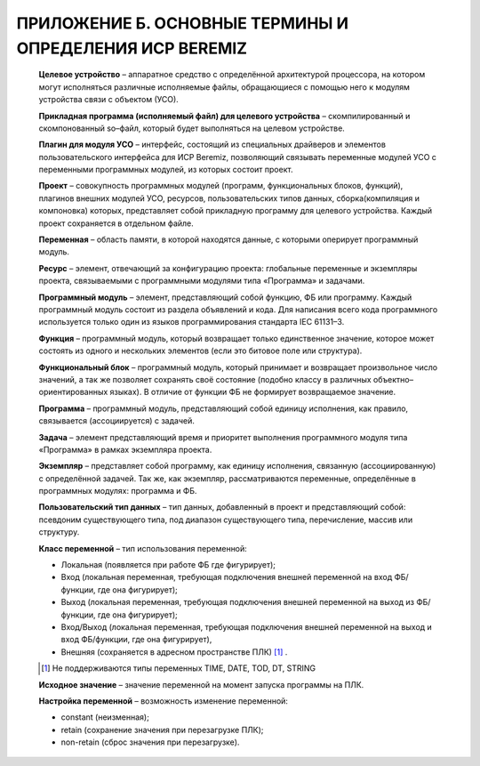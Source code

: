 ﻿ПРИЛОЖЕНИЕ Б. ОСНОВНЫЕ ТЕРМИНЫ И ОПРЕДЕЛЕНИЯ ИСР BEREMIZ
========================================================
  
  **Целевое устройство** – аппаратное средство с определённой архитектурой процессора, на котором могут исполняться различные исполняемые файлы, обращающиеся с помощью него к модулям устройства связи с объектом (УСО).
  
  **Прикладная программа (исполняемый файл) для целевого устройства** – скомпилированный и скомпонованный so–файл, который будет выполняться на целевом устройстве.
  
  **Плагин для модуля УСО** – интерфейс, состоящий из специальных драйверов и элементов пользовательского интерфейса для ИСР Beremiz, позволяющий связывать переменные модулей УСО с переменными программных модулей, из которых состоит проект.
  
  **Проект** – совокупность программных модулей (программ, функциональных блоков, функций), плагинов внешних модулей УСО, ресурсов, пользовательских типов данных, сборка(компиляция и компоновка) которых, представляет собой прикладную программу для целевого устройства. Каждый проект сохраняется в отдельном файле.
  
  **Переменная** – область памяти, в которой находятся данные, с которыми оперирует программный модуль.
  
  **Ресурс** – элемент, отвечающий за конфигурацию проекта: глобальные переменные и экземпляры проекта, связываемыми с программными модулями типа «Программа» и задачами.
  
  **Программный модуль** – элемент, представляющий собой функцию, ФБ или программу. Каждый программный модуль состоит из раздела объявлений и кода. Для написания всего кода программного используется только один из языков программирования стандарта IEC 61131–3.
  
  **Функция** – программный модуль, который возвращает только единственное значение, которое может состоять из одного и нескольких элементов (если это битовое поле или структура).
  
  **Функциональный блок** – программный модуль, который принимает и возвращает произвольное число значений, а так же позволяет сохранять своё состояние (подобно классу в различных объектно–ориентированных языках). В отличие от функции ФБ не формирует возвращаемое значение.
  
  **Программа** – программный модуль, представляющий собой единицу исполнения, как правило, связывается (ассоциируется) с задачей.
  
  **Задача** – элемент представляющий время и приоритет выполнения программного модуля типа «Программа» в рамках экземпляра проекта.
  
  **Экземпляр** – представляет собой программу, как единицу исполнения, связанную (ассоциированную) с определённой задачей. Так же, как экземпляр, рассматриваются переменные, определённые в программных модулях: программа и ФБ.
  
  **Пользовательский тип данных** – тип данных, добавленный в проект и представляющий собой: псевдоним существующего типа, под диапазон существующего типа, перечисление, массив или структуру.
  
  **Класс переменной** – тип использования переменной:
  
  * Локальная (появляется при работе ФБ где фигурирует);
  
  * Вход (локальная переменная, требующая подключения внешней переменной на вход ФБ/функции, где она фигурирует);
  
  * Выход (локальная переменная, требующая подключения внешней переменной на выход из ФБ/функции, где она фигурирует);
  
  * Вход/Выход (локальная переменная, требующая подключения внешней переменной на выход и вход ФБ/функции, где она фигурирует), 
  
  * Внешняя  (сохраняется в адресном пространстве ПЛК) [1]_ .

  .. [1] Не поддерживаются типы переменных TIME, DATE, TOD, DT, STRING
  
  **Исходное значение** – значение переменной на момент запуска программы на ПЛК.
  
  **Настройка переменной** – возможность изменение переменной: 
  
  * constant (неизменная);
  
  * retain (сохранение значения при перезагрузке ПЛК);
  
  * non-retain (сброс значения при перезагрузке).
